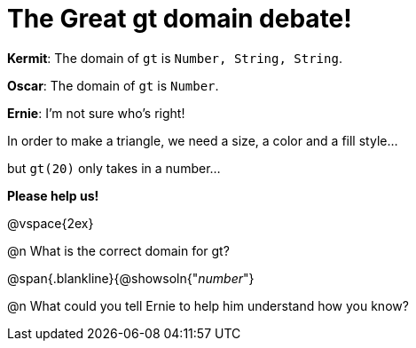 = The Great gt domain debate!

[.indentedpara]
--
*Kermit*: The domain of `gt` is `Number, String, String`.

*Oscar*: The domain of `gt` is `Number`.

*Ernie*: I'm not sure who's right! 

[.indentedpara]
In order to make a triangle, we need a size, a color and a fill style... 

[.indentedpara]
but `gt(20)` only takes in a number...  

*Please help us!*
--

@vspace{2ex}



@n What is the correct domain for gt?

@span{.blankline}{@showsoln{"_number_"}

@n What could you tell Ernie to help him understand how you know?